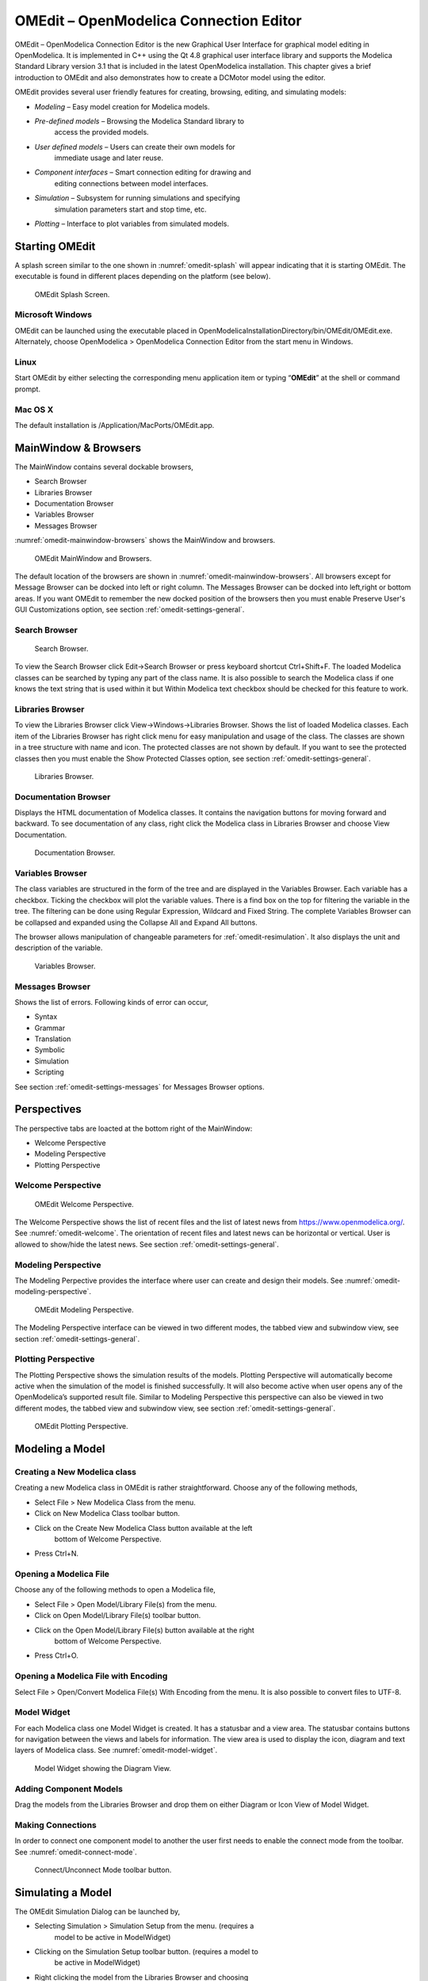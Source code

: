 OMEdit – OpenModelica Connection Editor
=======================================

OMEdit – OpenModelica Connection Editor is the new Graphical User
Interface for graphical model editing in OpenModelica. It is implemented
in C++ using the Qt 4.8 graphical user interface library and supports
the Modelica Standard Library version 3.1 that is included in the latest
OpenModelica installation. This chapter gives a brief introduction to
OMEdit and also demonstrates how to create a DCMotor model using the
editor.

OMEdit provides several user friendly features for creating, browsing,
editing, and simulating models:

-  *Modeling* – Easy model creation for Modelica models.

-  *Pre-defined models* – Browsing the Modelica Standard library to
       access the provided models.

-  *User defined models* – Users can create their own models for
       immediate usage and later reuse.

-  *Component interfaces* – Smart connection editing for drawing and
       editing connections between model interfaces.

-  *Simulation* – Subsystem for running simulations and specifying
       simulation parameters start and stop time, etc.

-  *Plotting* – Interface to plot variables from simulated models.

Starting OMEdit
---------------

A splash screen similar to the one shown in :numref:`omedit-splash` will
appear indicating that it is starting OMEdit.
The executable is found in different places depending on the platform
(see below).

.. figure :: media/omedit_splashscreen.png
  :name: omedit-splash

  OMEdit Splash Screen.

Microsoft Windows
~~~~~~~~~~~~~~~~~

OMEdit can be launched using the executable placed in
OpenModelicaInstallationDirectory/bin/OMEdit/OMEdit.exe. Alternately,
choose OpenModelica > OpenModelica Connection Editor from the start menu
in Windows.

Linux
~~~~~

Start OMEdit by either selecting the corresponding menu application item
or typing “\ **OMEdit**\ ” at the shell or command prompt.

Mac OS X
~~~~~~~~

The default installation is /Application/MacPorts/OMEdit.app.

MainWindow & Browsers
---------------------

The MainWindow contains several dockable browsers,

-  Search Browser

-  Libraries Browser

-  Documentation Browser

-  Variables Browser

-  Messages Browser

:numref:`omedit-mainwindow-browsers` shows the MainWindow and browsers.

.. figure :: media/omedit-mainwindow-browsers.png
  :name: omedit-mainwindow-browsers

  OMEdit MainWindow and Browsers.

The default location of the browsers are shown in :numref:`omedit-mainwindow-browsers`.
All browsers except for Message Browser can be docked into left or right
column. The Messages Browser can be docked into left,right or bottom
areas. If you want OMEdit to remember the new docked position of the
browsers then you must enable Preserve User's GUI Customizations option,
see section :ref:`omedit-settings-general`.

Search Browser
~~~~~~~~~~~~~~

.. figure :: media/omedit-search-browser.png

  Search Browser.

To view the Search Browser click Edit->Search Browser or press keyboard
shortcut Ctrl+Shift+F. The loaded Modelica classes can be searched by
typing any part of the class name. It is also possible to search the
Modelica class if one knows the text string that is used within it but
Within Modelica text checkbox should be checked for this feature to
work.

Libraries Browser
~~~~~~~~~~~~~~~~~

To view the Libraries Browser click View->Windows->Libraries Browser.
Shows the list of loaded Modelica classes. Each item of the Libraries
Browser has right click menu for easy manipulation and usage of the
class. The classes are shown in a tree structure with name and icon. The
protected classes are not shown by default. If you want to see the
protected classes then you must enable the Show Protected Classes
option, see section :ref:`omedit-settings-general`.

.. figure :: media/omedit-libraries-browser.png

  Libraries Browser.

Documentation Browser
~~~~~~~~~~~~~~~~~~~~~

Displays the HTML documentation of Modelica classes. It contains the
navigation buttons for moving forward and backward. To see documentation
of any class, right click the Modelica class in Libraries Browser and
choose View Documentation.

.. figure :: media/omedit-documentation-browser.png

  Documentation Browser.

.. _omedit-variables-browser :

Variables Browser
~~~~~~~~~~~~~~~~~

The class variables are structured in the form of the tree and are
displayed in the Variables Browser. Each variable has a checkbox.
Ticking the checkbox will plot the variable values. There is a find box
on the top for filtering the variable in the tree. The filtering can be
done using Regular Expression, Wildcard and Fixed String. The complete
Variables Browser can be collapsed and expanded using the Collapse All
and Expand All buttons.

The browser allows manipulation of changeable parameters for
:ref:`omedit-resimulation`. It also displays the unit and
description of the variable.

.. figure :: media/omedit-variables-browser.png

  Variables Browser.

Messages Browser
~~~~~~~~~~~~~~~~

Shows the list of errors. Following kinds of error can occur,

-  Syntax

-  Grammar

-  Translation

-  Symbolic

-  Simulation

-  Scripting

See section :ref:`omedit-settings-messages` for Messages Browser options.

Perspectives
------------

The perspective tabs are loacted at the bottom right of the MainWindow:

-  Welcome Perspective

-  Modeling Perspective

-  Plotting Perspective

Welcome Perspective
~~~~~~~~~~~~~~~~~~~

.. figure :: media/omedit-welcome.png
  :name: omedit-welcome

  OMEdit Welcome Perspective.

The Welcome Perspective shows the list of recent files and the list of
latest news from https://www.openmodelica.org/.
See :numref:`omedit-welcome`. The orientation of recent files and latest news can be
horizontal or vertical. User is allowed to show/hide the latest news.
See section :ref:`omedit-settings-general`.

Modeling Perspective
~~~~~~~~~~~~~~~~~~~~

The Modeling Perpective provides the interface where user can create and
design their models. See :numref:`omedit-modeling-perspective`.

.. figure :: media/omedit-modeling-perspective.png
  :name: omedit-modeling-perspective

  OMEdit Modeling Perspective.

The Modeling Perspective interface can be viewed in two different modes,
the tabbed view and subwindow view, see section :ref:`omedit-settings-general`.

Plotting Perspective
~~~~~~~~~~~~~~~~~~~~

The Plotting Perspective shows the simulation results of the models.
Plotting Perspective will automatically become active when the
simulation of the model is finished successfully. It will also become
active when user opens any of the OpenModelica’s supported result file.
Similar to Modeling Perspective this perspective can also be viewed in
two different modes, the tabbed view and subwindow view, see section
:ref:`omedit-settings-general`.

.. figure :: media/omedit-plotting-perspective.png
  :name: omedit-plotting-perspective

  OMEdit Plotting Perspective.

Modeling a Model
----------------

Creating a New Modelica class
~~~~~~~~~~~~~~~~~~~~~~~~~~~~~

Creating a new Modelica class in OMEdit is rather straightforward.
Choose any of the following methods,

-  Select File > New Modelica Class from the menu.

-  Click on New Modelica Class toolbar button.

-  Click on the Create New Modelica Class button available at the left
       bottom of Welcome Perspective.

-  Press Ctrl+N.

Opening a Modelica File
~~~~~~~~~~~~~~~~~~~~~~~

Choose any of the following methods to open a Modelica file,

-  Select File > Open Model/Library File(s) from the menu.

-  Click on Open Model/Library File(s) toolbar button.

-  Click on the Open Model/Library File(s) button available at the right
       bottom of Welcome Perspective.

-  Press Ctrl+O.

Opening a Modelica File with Encoding
~~~~~~~~~~~~~~~~~~~~~~~~~~~~~~~~~~~~~

Select File > Open/Convert Modelica File(s) With Encoding from the menu.
It is also possible to convert files to UTF-8.

Model Widget
~~~~~~~~~~~~

For each Modelica class one Model Widget is created. It has a statusbar
and a view area. The statusbar contains buttons for navigation between
the views and labels for information. The view area is used to display
the icon, diagram and text layers of Modelica class. See :numref:`omedit-model-widget`.

.. figure :: media/omedit-model-widget.png
  :name: omedit-model-widget

  Model Widget showing the Diagram View.

Adding Component Models
~~~~~~~~~~~~~~~~~~~~~~~

Drag the models from the Libraries Browser and drop them on either
Diagram or Icon View of Model Widget.

Making Connections
~~~~~~~~~~~~~~~~~~

In order to connect one component model to another the user first needs
to enable the connect mode from the toolbar. See :numref:`omedit-connect-mode`.

.. figure :: media/omedit-icons/connect-mode.*
  :name: omedit-connect-mode

  Connect/Unconnect Mode toolbar button.

Simulating a Model
------------------

The OMEdit Simulation Dialog can be launched by,

-  Selecting Simulation > Simulation Setup from the menu. (requires a
       model to be active in ModelWidget)

-  Clicking on the Simulation Setup toolbar button. (requires a model to
       be active in ModelWidget)

-  Right clicking the model from the Libraries Browser and choosing
       Simulation Setup.

General Tab
~~~~~~~~~~~

-  *Start Time* – the simulation start time.

-  *Stop Time* – the simulation stop time.

-  *Method* – the simulation solver. See Appendix C for solver details.

-  *Tolerance* – the simulation tolerance.

-  *Compiler Flags (Optional)* – the optional C compiler flags.

-  *Number of Processors* – the number of processors used to build the
       simulation.

-  *Launch Transformational Debugger* – launches the transformational
       debugger.

-  *Launch Algorithmic Debugger* – launches the algorithmic debugger.

Output Tab
~~~~~~~~~~

-  *Number of Intervals* – the simulation number of intervals.

-  *Output Format* – the simulation result file output format.

-  *File Name (Optional)* – the simulation result file name.

-  *Variable Filter (Optional).*

-  *Protected Variables –* adds the protected variables in result file.

-  *Store Variables at Events –* adds the variables at time events.

-  *Show Generated File* – displays the generated files in a dialog box.

Simulation Flags Tab
~~~~~~~~~~~~~~~~~~~~

-  *Model Setup File (Optional)* – specifies a new setup XML file to the
       generated simulation code.

-  *Initialization Method (Optional)* – specifies the initialization
       method.

-  *Equation System Initialization File (Optional)* – specifies an
       external file for the initialization of the model.

-  *Equation System Initialization Time (Optional)* – specifies a time
       for the initialization of the model.

-  *Clock (Optional)* – the type of clock to use.

-  *Linear Solver (Optional)* – specifies the linear solver method.

-  *Non Linear Solver (Optional)* – specifies the nonlinear solver.

-  *Linearization Time (Optional)* – specifies a time where the
       linearization of the model should be performed.

-  *Output Variables (Optional)* – outputs the variables a, b and c at
       the end of the simulation to the standard output.

-  *Profiling* – creates a profiling HTML file.

-  *CPU Time* – dumps the cpu-time into the result file.

-  *Enable All Warnings* – outputs all warnings.

-  *Logging (Optional)*

-  *DASSL Solver Information* – prints additional information about
   dassl solver.

-  *Debug* – prints additional debug information.

-  *Dynamic State Selection Information* – outputs information about
   dynamic state selection.

-  *Jacobians Dynamic State Selection Information* – outputs jacobain of
   the dynamic state selection.

-  *Event Iteration* – additional information during event iteration.

-  *Verbose Event System* – verbose logging of event system.

-  *Initialization* – prints additional information during
   initialization.

-  *Jacobians Matrix* – outputs the jacobian matrix used by dassl.

-  *Non Linear Systems* – logging for nonlinear systems.

-  *Verbose Non Linear Systems* – verbose logging of nonlinear systems.

-  *Jacobians Non Linear Systems* – outputs the jacobian of nonlinear
   systems.

-  *Initialization Residuals* – outputs residuals of the initialization.

-  *Simulation Process* – additional information about simulation
   process.

-  *Solver Process* – additional information about solver process.

-  *Final Initialization Solution* – final solution of the
   initialization.

-  *Timer/Event/Solver Statistics* – additional statistics about
   timer/events/solver.

-  *Util*.

-  *Zero Crossings* – additional information about the zerocrossings.

-  *Additional Simulation Flags (Optional)* – specify any other
       simulation flag.

Plotting the Simulation Results
-------------------------------

Successful simulation of model produces the result file which contains
the instance variables that are candidate for plotting. Variables
Browser will show the list of such instance variables. Each variable has
a checkbox, checking it will plot the variable. See :numref:`omedit-plotting-perspective`.

Types of Plotting
~~~~~~~~~~~~~~~~~

The plotting type depends on the active Plot Window. By default the
plotting type is Time Plot.

Time Plot
^^^^^^^^^

Plots the variable over the simulation time. You can have multiple Time
Plot windows by clicking on New Plot Window toolbar button.
See :numref:`omedit-plot-window`.

.. figure :: media/omedit-icons/plot-window.*
  :name: omedit-plot-window

  New Plot Window toolbar button.

Plot Parametric
^^^^^^^^^^^^^^^

Draws a two-dimensional parametric diagram, between variables x and y,
with *y* as a function of *x*. You can have multiple Plot Parametric
windows by clicking on the New Plot Parametric toolbar button. See
:numref:`omedit-parametric-plot-window`.

.. figure :: media/omedit-icons/parametric-plot-window.*
  :name: omedit-parametric-plot-window

  New Plot Parametric toolbar button.

.. _omedit-resimulation :

Re-simulating a Model
---------------------

The :ref:`omedit-variables-browser` allows manipulation of changeable
parameters for re-simulation.
After changing the parameter values user can click on the re-simulate
toolbar button, or right click the model in Variables Browser and choose
re-simulate from the menu.

.. figure :: media/omedit-icons/re-simulate.svg

  Re-simulate toolbar button.

How to Create User Defined Shapes – Icons
-----------------------------------------

Users can create shapes of their own by using the shape creation tools
available in OMEdit.

-  *Line Tool* – Draws a line. A line is created with a minimum of two
       points. In order to create a line, the user first selects the
       line tool from the toolbar and then click on the Icon/Diagram
       View; this will start creating a line. If a user clicks again on
       the Icon/Diagram View a new line point is created. In order to
       finish the line creation, user has to double click on the
       Icon/Diagram View.

-  *Polygon Tool* – Draws a polygon. A polygon is created in a similar
       fashion as a line is created. The only difference between a line
       and a polygon is that, if a polygon contains two points it will
       look like a line and if a polygon contains more than two points
       it will become a closed polygon shape.

-  *Rectangle Tool* – Draws a rectangle. The rectangle only contains two
       points where first point indicates the starting point and the
       second point indicates the ending the point. In order to create
       rectangle, the user has to select the rectangle tool from the
       toolbar and then click on the Icon/Diagram View, this click will
       become the first point of rectangle. In order to finish the
       rectangle creation, the user has to click again on the
       Icon/Diagram View where he/she wants to finish the rectangle. The
       second click will become the second point of rectangle.

-  *Ellipse Tool* – Draws an ellipse. The ellipse is created in a
       similar way as a rectangle is created.

-  *Text Tool* – Draws a text label.

-  *Bitmap Tool* – Draws a bitmap container.

The shape tools are located in the toolbar. See Figure 2 -16.

Figure 216: **User defined shapes.**

The user can select any of the shape tools and start drawing on the
Icon/Diagram View. The shapes created on the Diagram View of Model
Widget are part of the diagram and the shapes created on the Icon View
will become the icon representation of the model.

For example, if a user creates a model with name testModel and add a
rectangle using the rectangle tool and a polygon using the polygon tool,
in the Icon View of the model. The model’s Modelica Text will appear as
follows:

.. code-block :: modelica

  model testModel
    annotation(Icon(graphics = {Rectangle(rotation = 0, lineColor = {0,0,255}, fillColor = {0,0,255}, pattern = LinePattern.Solid, fillPattern = FillPattern.None, lineThickness = 0.25, extent = {{ -64.5,88},{63, -22.5}}),Polygon(points = {{ -47.5, -29.5},{52.5, -29.5},{4.5, -86},{ -47.5, -29.5}}, rotation = 0, lineColor = {0,0,255}, fillColor = {0,0,255}, pattern = LinePattern.Solid, fillPattern = FillPattern.None, lineThickness = 0.25)}));
  end testModel;

In the above code snippet of testModel, the rectangle and a polygon are
added to the icon annotation of the model. Similarly, any user defined
shape drawn on a Diagram View of the model will be added to the diagram
annotation of the model.

Settings
--------

OMEdit allows users to save several settings which will be remembered
across different sessions of OMEdit. The Options Dialog can be used for
reading and writing the settings.

.. _omedit-settings-general :

General
~~~~~~~

-  General

-  *Language* – Sets the application language.

-  *Working Directory* – Sets the application working directory.

-  *Toolbar Icon Size* – Sets the size for toolbar icons.

-  *Preserve User’s GUI Customizations* – If true then OMEdit will
   remember its windows and toolbars positions and sizes.

-  Libraries Browser

-  *Library Icon Size* – Sets the size for library icons.

-  *Show Protected Classes* – Sets the application language.

-  Modeling View Mode

-  *Tabbed View/SubWindow View* – Sets the view mode for modeling.

-  Plotting View Mode

-  *Tabbed View/SubWindow View* – Sets the view mode for plotting.

-  Default View

-  *Icon View/DiagramView/Modelica Text View/Documentation View* – If no
   preferredView annotation is defined then this setting is used to show
   the respective view when user double clicks on the class in the
   Libraries Browser.

-  Enable Auto Save

-  *Auto Save interval* – Sets the auto save interval value. The minimum
   possible interval value is 60 seconds.

-  *Enable Auto Save for single classes* – Enables the auto save for one
   class saved in one file.

-  *Enable Auto Save for one file packages* – Enables the auto save for
   packages saved in one file.

-  Welcome Page

-  *Horizontal View/Vertical View* – Sets the view mode for welcome
   page.

-  *Show Latest News –* if true then displays the latest news.

Libraries
~~~~~~~~~

-  *System Libraries* – The list of system libraries that should be
       loaded every time OMEdit starts.

-  *Force loading of Modelica Standard Library* – If true then Modelica
       and ModelicaReference will always load even if user has removed
       them from the list of system libraries.

-  *User Libraries* – The list of user libraries/files that should be
       loaded every time OMEdit starts.

Modelica Text Editor
~~~~~~~~~~~~~~~~~~~~

-  General

-  *Enable Syntax Highlighting* – Enable/Disable the syntax highlighting
   for the Modelica Text Widget.

-  *Enable Line Wrapping* – Enable/Disable the line wrapping for the
   Modelica Text Widget.

-  Fonts and Colors

-  *Font Family* – Contains the names list of available fonts.

-  *Font Size* – Sets the font size.

-  *Items* – List of categories used of syntax highlighting the code.

-  *Item Color* – Sets the color for the selected item.

-  *Preview* – Shows the demo of the syntax highlighting.

Graphical Views
~~~~~~~~~~~~~~~

-  Extent

-  *Left* – Defines the left extent point for the view.

-  *Bottom* – Defines the bottom extent point for the view.

-  *Right* – Defines the right extent point for the view.

-  *Top* – Defines the top extent point for the view.

-  Grid

-  *Horizontal* – Defines the horizontal size of the view grid.

-  *Vertical* – Defines the vertical size of the view grid.

-  Component

-  *Scale factor* – Defines the initial scale factor for the component
   dragged on the view.

-  *Preserve aspect ratio* – If true then the component’s aspect ratio
   is preserved while scaling.

Simulation
~~~~~~~~~~

-  Simulation

-  *Matching Algorithm* – sets the matching algorithm for simulation.

-  *Index Reduction Method* – sets the index reduction method for
   simulation.

-  *OMC Flags* – sets the omc flags for simulation.

-  *Save class before simulation* – if ture then always saves the class
   before running the simulation.

-  Output

-  *Structured –* Shows the simulation output in the form of tree
   structure.

-  *Formatted Text –* Shows the simulation output in the form of
   formatted text.

.. _omedit-settings-messages :

Messages
~~~~~~~~

-  General

-  *Output Size* - Specifies the maximum number of rows the Messages
   Browser may have. If there are more rows then the rows are removed
   from the beginning.

-  *Reset messages number before simulation* – Resets the messages
   counter before starting the simulation.

-  Font and Colors

-  *Font Family* – Sets the font for the messages.

-  *Font Size –* Sets the font size for the messages.

-  *Notification Color* – Sets the text color for notification messages.

-  *Warning Color* – Sets the text color for warning messages.

-  *Error Color* – Sets the text color for error messages.

Notifications
~~~~~~~~~~~~~

-  Notifications

-  *Always quit without prompt* – If true then OMEdit will quit without
   prompting the user.

-  *Show item dropped on itself message* – If true then a message will
   pop-up when a class is dragged and dropped on itself.

-  *Show model is defined as partial and component will be added as
   replaceable message* – If true then a message will pop-up when a
   partial class is added to another class.

-  *Show component is declared as inner message* – If true then a
   message will pop-up when an inner component is added to another
   class.

-  *Show save model for bitmap insertion message* – If true then a
   message will pop-up when user tries to insert a bitmap from a local
   directory to an unsaved class.

Line Style
~~~~~~~~~~

-  Line Style

-  *Color* – Sets the line color.

-  *Pattern* – Sets the line pattern.

-  *Thickness* – Sets the line thickness.

-  *Start Arrow* – Sets the line start arrow.

-  *End Arrow* – Sets the line end arrow.

-  *Arrow Size* – Sets the start and end arrow size.

-  *Smooth* – If true then the line is drawn as a Bezier curve.

Fill Style
~~~~~~~~~~

-  Fill Style

-  *Color* – Sets the fill color.

-  *Pattern* – Sets the fill pattern.

Curve Style
~~~~~~~~~~~

-  Curve Style

-  *Pattern* – Sets the curve pattern.

-  *Thickness* – Sets the curve thickness.

Figaro
~~~~~~

-  Figaro

-  *Figaro Database File* – the Figaro database file path.

-  *Figaro Mode* –

-  *Figaro Options File* – the Figaro options file path.

-  *Figaro Process* – the Figaro process location.

Debugger
~~~~~~~~

-  Algorithmic Debugger

-  *GDB Path* – the gnu debugger path

-  *GDB Command Timeout* – timeout for gdb commands.

-  *Display C frames* – if true then shows the C stack frames.

-  *Display unknown frames* – if true then shows the unknown stack
   frames. Unknown stack frames means frames whose file path is unknown.

-  *Clear old output on a new run* – if true then clears the output
   window on new run.

-  *Clear old log on new run* – if true then clears the log window on
   new run.

-  Transformational Debugger

-  *Always show Transformational Debugger after compilation* – if true
   then always open the Transformational Debugger window after model
   compilation.

-  *Generate operations in the info xml* – if true then adds the
   operations information in the info xml file.

.. _omedit-fmi-settings :

FMI
~~~

-  Export

-  *Version 1.0* – Sets the FMI export version to 1.0

-  *Version 2.0* – Sets the FMI export version to 2.0

The Equation-based Debugger
---------------------------

This section gives a short description how to get started using the
equation-based debugger in OMEdit.

Enable Tracing Symbolic Transformations
~~~~~~~~~~~~~~~~~~~~~~~~~~~~~~~~~~~~~~~

This enables tracing symbolic transformations of equations. It is
optional but strongly recommended in order to fully use the debugger.
The compilation time overhead from having this tracing on is less than
1%, however, in addition to that, some time is needed for the system to
write the xml file containing the transformation tracing information.

Enable +d=infoXmlOperations in Tools->Options->Simulation (see section
2.9.5) OR alternatively click on the checkbox *Generate operations in
the info xml* in Tools->Options->Debugger (see section 2.9.12) which
performs the same thing.

This adds all the transformations performed by OpenModelica on the
equations and variables stored in the model\_info.xml file. This is
necessary for the debugger to be able to show the whole path from the
source equation(s) to the position of the bug.

Load a Model to Debug
~~~~~~~~~~~~~~~~~~~~~

Load an interesting model. We will use the package `Debugging.mo <https://github.com/OpenModelica/OpenModelica-testsuite/blob/master/openmodelica/debugging/Debugging.mo>`
since it contains suitable, broken models to demonstrate common errors.

.. todo ::

  Include Debugging.mo in the test models in the distribution?

Simulate and Start the Debugger
~~~~~~~~~~~~~~~~~~~~~~~~~~~~~~~

Select and simulate the model as usual. For example, if using the
Debugging package, select the model
Debugging.Chattering.ChatteringEvents1. If there is an error, you will
get a clickable link that starts the debugger. If the user interface is
unresponsive or the running simulation uses too much processing power,
click cancel simulation first.

Figure 217. **Simulating the model.**

Use the Transformation Debugger for Browsing
~~~~~~~~~~~~~~~~~~~~~~~~~~~~~~~~~~~~~~~~~~~~

Use the transformation debugger. It opens on the equation where the
error was found. You can browse through the dependencies (variables that
are defined by the equation, or the equation is dependent on), and
similar for variables. The equations and variables form a bipartite
graph that you can walk.

If the +d=infoXmlOperations was used or you clicked the “generate
operations” button, the operations performed on the equations and
variables can be viewed. In the example package, there are not a lot of
operations because the models are small.

Try some larger models, e.g. in the MultiBody library or some other
library, to see more operations with several transformation steps
between different versions of the relevant equation(s). If you do not
trigger any errors in a model, you can still open the debugger, using
File->Open Transformations File (model\_info.xml).

Figure 218. **Transfomation Debugger.**

The Algorithmic Debugger
------------------------

This section gives a short description how to get started using the
algorithmic debugger in OMEdit. See section 2.9.12 for further details
of debugger options/settings. The Algorithmic Debugger window can be
launched from Tools->Windows->Algorithmic Debugger.

Adding Breakpoints
~~~~~~~~~~~~~~~~~~

There are two ways to add the breakpoints,

-  Click directly on the line number in Text View, a red circle is
       created indicating a breakpoint as shown in :numref:`omedit-add-breakpoint`.

-  Open the Algorithmic Debugger window and add a breakpoint using the
       right click menu of Breakpoints Browser window.

.. figure :: media/image25.png
  :name: omedit-add-breakpoint

  Adding breakpoint in Text View.

Start the Algorithmic Debugger
~~~~~~~~~~~~~~~~~~~~~~~~~~~~~~

You should add breakpoints before starting the debugger because
sometimes the simulation finishes quickly and you won’t get any chance
to add the breakpoints.

There are four ways to start the debugger,

-  Open the Simulation Setup and click on Launch Algorithmic Debugger
       before pressing Simulate.

-  Right click the model in Libraries Browser and select Simulate with
       Algorithmic Debugger.

-  Open the Algorithmic Debugger window and from menu select
       Debug->Debug Configurations (see section 2.11.3).

-  Open the Algorithmic Debugger window and from menu select
       Debug->Attach to Running Process (see section 2.11.4).

Debug Configurations
~~~~~~~~~~~~~~~~~~~~

If you already have a simulation executable with debugging symbols
outside of OMEdit then you can use the Debug->Debug Configurations
option to load it.

The debugger also supports MetaModelica data structures so one can debug
omc executable. Select omc executable as program and write the name of
the mos script file in Arguments.

.. figure :: media/image26.png

  Debug Configurations.

Attach to Running Process
~~~~~~~~~~~~~~~~~~~~~~~~~

If you already have a running simulation executable with debugging
symbols outside of OMEdit then you can use the Debug->Attach to Running
Process option to attach the debugger with it. :numref:`omedit-attach-to-process` shows the
Attach to Running Process dialog. The dialog shows the list of processes
running on the machine. The user selects the program that he/she wish to
debug. OMEdit debugger attaches to the process.

.. figure :: media/image27.png
  :name: omedit-attach-to-process

  Attach to Running Process.

Using the Algorithmic Debugger Window
~~~~~~~~~~~~~~~~~~~~~~~~~~~~~~~~~~~~~

:numref:`omedit-algorithmic-debugger` shows the Algorithmic Debugger window. The window contains
the following browsers,

-  *Stack Frames Browser* – shows the list of frames. It contains the
       program context buttons like resume, interrupt, exit, step over,
       step in, step return. It also contains a threads drop down which
       allows switching between different threads.

-  *BreakPoints Browser* – shows the list of breakpoints. Allows
       adding/editing/removing breakpoints.

-  *Locals Browser* – Shows the list of local variables with values.
       Select the variable and the value will be shown in the bottom
       right window. This is just for convenience because some variables
       might have long values.

-  *Debugger CLI* – shows the commands sent to gdb and their responses.
       This is for advanced users who want to have more control of the
       debugger. It allows sending commands to gdb.

-  *Output Browser* – shows the output of the debugged executable.

.. figure :: media/omedit-algorithmic-debugger.png
  :name: omedit-algorithmic-debugger

  Algorithmic Debugger.

.. |image13| image:: media/image20.png
.. |image14| image:: media/image21.png
.. |image17| image:: media/image27.png

